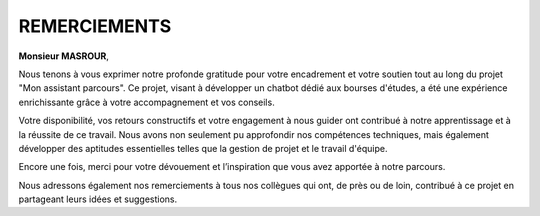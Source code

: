 ====================================
REMERCIEMENTS
====================================

**Monsieur MASROUR**,  

Nous tenons à vous exprimer notre profonde gratitude pour votre encadrement et votre soutien tout au long du projet "Mon assistant parcours". Ce projet, visant à développer un chatbot dédié aux bourses d'études, a été une expérience enrichissante grâce à votre accompagnement et vos conseils.  

Votre disponibilité, vos retours constructifs et votre engagement à nous guider ont contribué à notre apprentissage et à la réussite de ce travail. Nous avons non seulement pu approfondir nos compétences techniques, mais également développer des aptitudes essentielles telles que la gestion de projet et le travail d'équipe.  

Encore une fois, merci pour votre dévouement et l’inspiration que vous avez apportée à notre parcours.  


Nous adressons également nos remerciements à tous nos collègues qui ont, de près ou de loin, contribué à ce projet en partageant leurs idées et suggestions.
